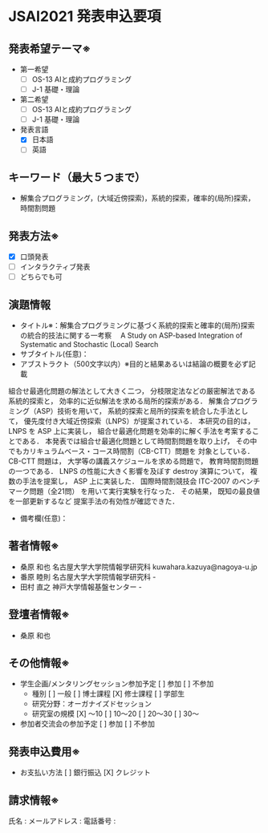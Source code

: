 * JSAI2021 発表申込要項
** 発表希望テーマ※
 - 第一希望
  - [ ] OS-13 AIと成約プログラミング
  - [ ] J-1 基礎・理論
 - 第二希望
  - [ ] OS-13 AIと成約プログラミング
  - [ ] J-1 基礎・理論
 - 発表言語
  - [X] 日本語
  - [ ] 英語
** キーワード（最大５つまで）
 - 解集合プログラミング，(大域近傍探索)，系統的探索，確率的(局所)探索，時間割問題
** 発表方法※
 - [X] 口頭発表
 - [ ] インタラクティブ発表
 - [ ] どちらでも可
** 演題情報
 - タイトル※：解集合プログラミングに基づく系統的探索と確率的(局所)探索の統合的技法に関する一考察　
               A Study on ASP-based Integration of Systematic and Stochastic (Local) Search
 - サブタイトル(任意)：
 - アブストラクト（500文字以内）※目的と結果あるいは結論の概要を必ず記載

組合せ最適化問題の解法として大きく二つ，
分枝限定法などの厳密解法である系統的探索と，
効率的に近似解法を求める局所的探索がある．
解集合プログラミング（ASP）技術を用いて，
系統的探索と局所的探索を統合した手法として，
優先度付き大域近傍探索（LNPS）が提案されている．
本研究の目的は，
LNPS を ASP 上に実装し，
組合せ最適化問題を効率的に解く手法を考案することである．
本発表では組合せ最適化問題として時間割問題を取り上げ，
その中でもカリキュラムベース・コース時間割（CB-CTT）問題を
対象としている．
CB-CTT 問題は，
大学等の講義スケジュールを求める問題で，
教育時間割問題の一つである．
LNPS の性能に大きく影響を及ぼす destroy 演算について，
複数の手法を提案し，
ASP 上に実装した．
国際時間割競技会 ITC-2007 のベンチマーク問題（全21問）
を用いて実行実験を行なった．
その結果，
既知の最良値を一部更新するなど
提案手法の有効性が確認できた．

 - 備考欄(任意)：
** 著者情報※
   - 桑原 和也 名古屋大学大学院情報学研究科 kuwahara.kazuya@nagoya-u.jp
   - 番原 睦則 名古屋大学大学院情報学研究科 -
   - 田村 直之 神戸大学情報基盤センター -
** 登壇者情報※
 - 桑原 和也
** その他情報※
 - 学生企画/メンタリングセッション参加予定
    [ ] 参加
    [ ] 不参加
   - 種別
      [ ] 一般
      [ ] 博士課程
      [X] 修士課程
      [ ] 学部生
   - 研究分野：オーガナイズドセッション
   - 研究室の規模
      [X] 〜10
      [ ] 10〜20
      [ ] 20〜30
      [ ] 30〜
 - 参加者交流会の参加予定
    [ ] 参加
    [ ] 不参加
** 発表申込費用※
 - お支払い方法
    [ ] 銀行振込
    [X] クレジット
** 請求情報※
氏名 : 
メールアドレス : 
電話番号 : 
